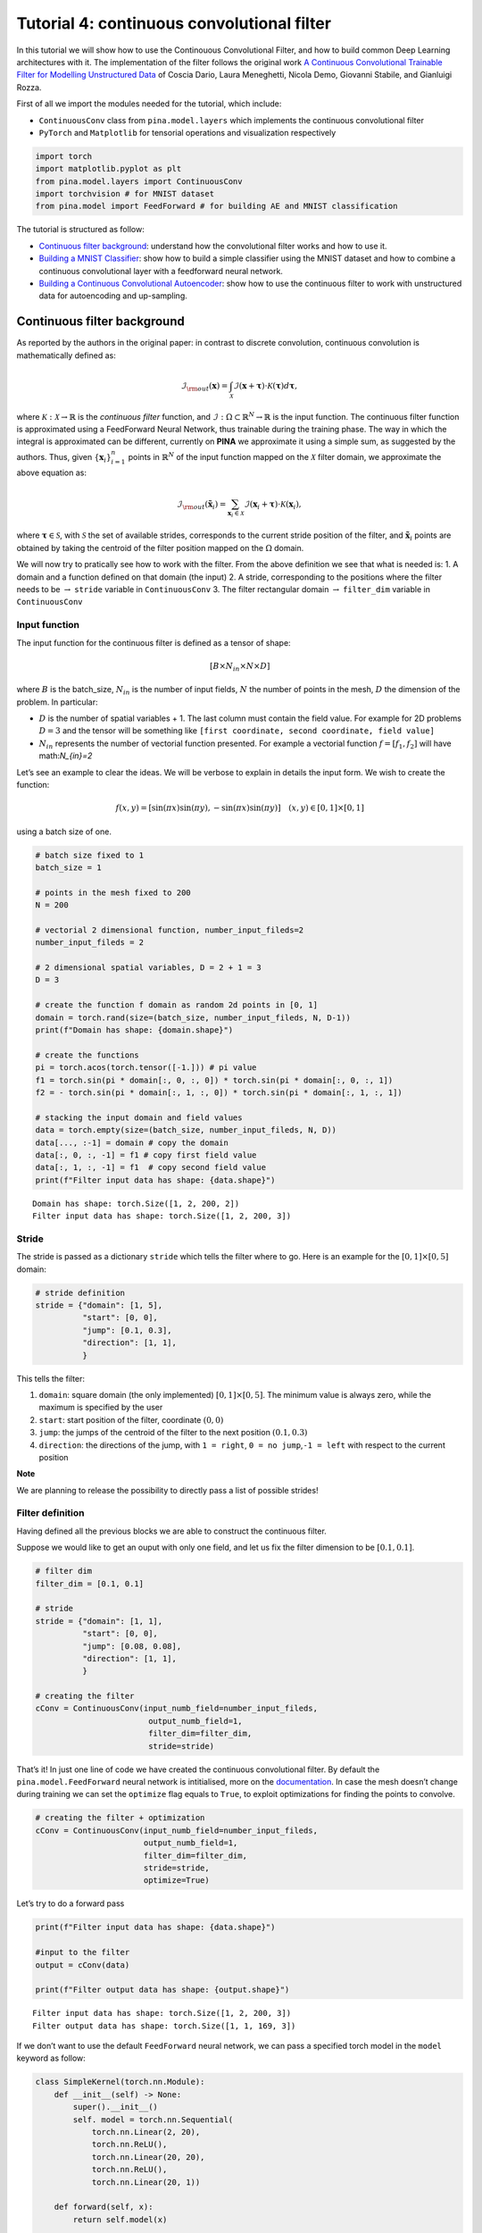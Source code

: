 Tutorial 4: continuous convolutional filter
===========================================

In this tutorial we will show how to use the Continouous Convolutional
Filter, and how to build common Deep Learning architectures with it. The
implementation of the filter follows the original work `A Continuous
Convolutional Trainable Filter for Modelling Unstructured
Data <https://arxiv.org/abs/2210.13416>`__ of Coscia Dario, Laura
Meneghetti, Nicola Demo, Giovanni Stabile, and Gianluigi Rozza.

First of all we import the modules needed for the tutorial, which
include:

-  ``ContinuousConv`` class from ``pina.model.layers`` which implements
   the continuous convolutional filter
-  ``PyTorch`` and ``Matplotlib`` for tensorial operations and
   visualization respectively

.. code:: ipython3

    import torch 
    import matplotlib.pyplot as plt 
    from pina.model.layers import ContinuousConv 
    import torchvision # for MNIST dataset
    from pina.model import FeedForward # for building AE and MNIST classification

The tutorial is structured as follow: 

* `Continuous filter background <#continuous-filter-background>`__: understand how the convolutional filter works and how to use it.

* `Building a MNIST Classifier <#building-a-mnist-classifier>`__: show how to build a simple classifier using the MNIST dataset and how to combine a continuous convolutional layer with a feedforward neural network.

* `Building a Continuous Convolutional Autoencoder <#building-a-continuous-convolutional-autoencoder>`__: show how to use the continuous filter to work with unstructured data for autoencoding and up-sampling.

Continuous filter background
----------------------------

As reported by the authors in the original paper: in contrast to
discrete convolution, continuous convolution is mathematically defined
as:

.. math::


       \mathcal{I}_{\rm{out}}(\mathbf{x}) = \int_{\mathcal{X}}  \mathcal{I}(\mathbf{x} + \mathbf{\tau}) \cdot \mathcal{K}(\mathbf{\tau}) d\mathbf{\tau},

where :math:`\mathcal{K} : \mathcal{X} \rightarrow \mathbb{R}` is the
*continuous filter* function, and
:math:`\mathcal{I} : \Omega \subset \mathbb{R}^N \rightarrow \mathbb{R}`
is the input function. The continuous filter function is approximated
using a FeedForward Neural Network, thus trainable during the training
phase. The way in which the integral is approximated can be different,
currently on **PINA** we approximate it using a simple sum, as suggested
by the authors. Thus, given :math:`\{\mathbf{x}_i\}_{i=1}^{n}` points in
:math:`\mathbb{R}^N` of the input function mapped on the
:math:`\mathcal{X}` filter domain, we approximate the above equation as:

.. math::


       \mathcal{I}_{\rm{out}}(\mathbf{\tilde{x}}_i) = \sum_{{\mathbf{x}_i}\in\mathcal{X}}  \mathcal{I}(\mathbf{x}_i + \mathbf{\tau}) \cdot \mathcal{K}(\mathbf{x}_i),

where :math:`\mathbf{\tau} \in \mathcal{S}`, with :math:`\mathcal{S}`
the set of available strides, corresponds to the current stride position
of the filter, and :math:`\mathbf{\tilde{x}}_i` points are obtained by
taking the centroid of the filter position mapped on the :math:`\Omega`
domain.

We will now try to pratically see how to work with the filter. From the
above definition we see that what is needed is: 1. A domain and a
function defined on that domain (the input) 2. A stride, corresponding
to the positions where the filter needs to be :math:`\rightarrow`
``stride`` variable in ``ContinuousConv`` 3. The filter rectangular
domain :math:`\rightarrow` ``filter_dim`` variable in ``ContinuousConv``

Input function
~~~~~~~~~~~~~~

The input function for the continuous filter is defined as a tensor of
shape:

.. math:: [B \times N_{in} \times N \times D]

\ where :math:`B` is the batch_size, :math:`N_{in}` is the number of
input fields, :math:`N` the number of points in the mesh, :math:`D` the
dimension of the problem. In particular: 

* :math:`D` is the number of spatial variables + 1. The last column must contain the field value. For example for 2D problems :math:`D=3` and the tensor will be something like ``[first coordinate, second coordinate, field value]`` 

* :math:`N_{in}` represents the number of vectorial function presented. For example a vectorial function :math:`f = [f_1, f_2]` will have math:`N_{in}=2`

Let’s see an example to clear the ideas. We will be verbose to explain
in details the input form. We wish to create the function:

.. math::


   f(x, y) = [\sin(\pi x) \sin(\pi y), -\sin(\pi x) \sin(\pi y)] \quad (x,y)\in[0,1]\times[0,1]

using a batch size of one.

.. code:: ipython3

    # batch size fixed to 1
    batch_size = 1
    
    # points in the mesh fixed to 200
    N = 200
    
    # vectorial 2 dimensional function, number_input_fileds=2
    number_input_fileds = 2
    
    # 2 dimensional spatial variables, D = 2 + 1 = 3
    D = 3
    
    # create the function f domain as random 2d points in [0, 1]
    domain = torch.rand(size=(batch_size, number_input_fileds, N, D-1))
    print(f"Domain has shape: {domain.shape}")
    
    # create the functions
    pi = torch.acos(torch.tensor([-1.])) # pi value
    f1 = torch.sin(pi * domain[:, 0, :, 0]) * torch.sin(pi * domain[:, 0, :, 1])
    f2 = - torch.sin(pi * domain[:, 1, :, 0]) * torch.sin(pi * domain[:, 1, :, 1])
    
    # stacking the input domain and field values
    data = torch.empty(size=(batch_size, number_input_fileds, N, D))
    data[..., :-1] = domain # copy the domain
    data[:, 0, :, -1] = f1 # copy first field value
    data[:, 1, :, -1] = f1  # copy second field value
    print(f"Filter input data has shape: {data.shape}")


.. parsed-literal::

    Domain has shape: torch.Size([1, 2, 200, 2])
    Filter input data has shape: torch.Size([1, 2, 200, 3])


Stride
~~~~~~

The stride is passed as a dictionary ``stride`` which tells the filter
where to go. Here is an example for the :math:`[0,1]\times[0,5]` domain:

.. code:: python

   # stride definition
   stride = {"domain": [1, 5],
             "start": [0, 0],
             "jump": [0.1, 0.3],
             "direction": [1, 1],
             }

This tells the filter:
 
1. ``domain``: square domain (the only implemented) :math:`[0,1]\times[0,5]`. The minimum value is always zero, while the maximum is specified by the user
   
2. ``start``: start position of the filter, coordinate :math:`(0, 0)`
   
3. ``jump``: the jumps of the centroid of the filter to the next position :math:`(0.1, 0.3)`
   
4. ``direction``: the directions of the jump, with ``1 = right``, ``0 = no jump``,\ ``-1 = left`` with respect to the current position

**Note**

We are planning to release the possibility to directly pass a list of
possible strides!

Filter definition
~~~~~~~~~~~~~~~~~

Having defined all the previous blocks we are able to construct the
continuous filter.

Suppose we would like to get an ouput with only one field, and let us
fix the filter dimension to be :math:`[0.1, 0.1]`.

.. code:: ipython3

    # filter dim
    filter_dim = [0.1, 0.1]
    
    # stride
    stride = {"domain": [1, 1],
              "start": [0, 0],
              "jump": [0.08, 0.08],
              "direction": [1, 1],
              }
    
    # creating the filter         
    cConv = ContinuousConv(input_numb_field=number_input_fileds,
                            output_numb_field=1,
                            filter_dim=filter_dim,
                            stride=stride)

That’s it! In just one line of code we have created the continuous
convolutional filter. By default the ``pina.model.FeedForward`` neural
network is intitialised, more on the
`documentation <https://mathlab.github.io/PINA/_rst/fnn.html>`__. In
case the mesh doesn’t change during training we can set the ``optimize``
flag equals to ``True``, to exploit optimizations for finding the points
to convolve.

.. code:: ipython3

    # creating the filter + optimization
    cConv = ContinuousConv(input_numb_field=number_input_fileds,
                           output_numb_field=1,
                           filter_dim=filter_dim,
                           stride=stride,
                           optimize=True)


Let’s try to do a forward pass

.. code:: ipython3

    print(f"Filter input data has shape: {data.shape}")
    
    #input to the filter
    output = cConv(data)
    
    print(f"Filter output data has shape: {output.shape}")


.. parsed-literal::

    Filter input data has shape: torch.Size([1, 2, 200, 3])
    Filter output data has shape: torch.Size([1, 1, 169, 3])


If we don’t want to use the default ``FeedForward`` neural network, we
can pass a specified torch model in the ``model`` keyword as follow:

.. code:: ipython3

    class SimpleKernel(torch.nn.Module):
        def __init__(self) -> None:
            super().__init__()
            self. model = torch.nn.Sequential(
                torch.nn.Linear(2, 20),
                torch.nn.ReLU(),
                torch.nn.Linear(20, 20),
                torch.nn.ReLU(),
                torch.nn.Linear(20, 1))
    
        def forward(self, x):
            return self.model(x)
    
    
    cConv = ContinuousConv(input_numb_field=number_input_fileds,
                           output_numb_field=1,
                           filter_dim=filter_dim,
                           stride=stride,
                           optimize=True,
                           model=SimpleKernel)


Notice that we pass the class and not an already built object!

Building a MNIST Classifier
---------------------------

Let’s see how we can build a MNIST classifier using a continuous
convolutional filter. We will use the MNIST dataset from PyTorch. In
order to keep small training times we use only 6000 samples for training
and 1000 samples for testing.

.. code:: ipython3

    from torch.utils.data import DataLoader, SubsetRandomSampler
    
    numb_training = 6000  # get just 6000 images for training
    numb_testing= 1000  # get just 1000 images for training
    seed = 111          # for reproducibility
    batch_size = 8      # setting batch size
    
    # setting the seed
    torch.manual_seed(seed)
    
    # downloading the dataset
    train_data = torchvision.datasets.MNIST('./data/', train=True, download=True,
                                            transform=torchvision.transforms.Compose([
                                                torchvision.transforms.ToTensor(),
                                                torchvision.transforms.Normalize(
                                                    (0.1307,), (0.3081,))
                                            ]))
    subsample_train_indices = torch.randperm(len(train_data))[:numb_training]
    train_loader = DataLoader(train_data, batch_size=batch_size,
                              sampler=SubsetRandomSampler(subsample_train_indices))
    
    test_data = torchvision.datasets.MNIST('./data/', train=False, download=True,
                                            transform=torchvision.transforms.Compose([
                                                torchvision.transforms.ToTensor(),
                                                torchvision.transforms.Normalize(
                                                    (0.1307,), (0.3081,))
                                            ]))
    subsample_test_indices = torch.randperm(len(train_data))[:numb_testing]
    test_loader = DataLoader(train_data, batch_size=batch_size,
                              sampler=SubsetRandomSampler(subsample_train_indices))

Let’s now build a simple classifier. The MNIST dataset is composed by
vectors of shape ``[batch, 1, 28, 28]``, but we can image them as one
field functions where the pixels :math:`ij` are the coordinate
:math:`x=i, y=j` in a :math:`[0, 27]\times[0,27]` domain, and the pixels
value are the field values. We just need a function to transform the
regular tensor in a tensor compatible for the continuous filter:

.. code:: ipython3

    def transform_input(x):
        batch_size = x.shape[0]
        dim_grid = tuple(x.shape[:-3:-1])
    
        # creating the n dimensional mesh grid for a single channel image
        values_mesh = [torch.arange(0, dim).float() for dim in dim_grid]
        mesh = torch.meshgrid(values_mesh)
        coordinates_mesh = [x.reshape(-1, 1) for x in mesh]
        coordinates = torch.cat(coordinates_mesh, dim=1).unsqueeze(
            0).repeat((batch_size, 1, 1)).unsqueeze(1)
    
        return torch.cat((coordinates, x.flatten(2).unsqueeze(-1)), dim=-1)
    
    
    # let's try it out
    image, s = next(iter(train_loader))
    print(f"Original MNIST image shape: {image.shape}")
    
    image_transformed = transform_input(image)
    print(f"Transformed MNIST image shape: {image_transformed.shape}")



.. parsed-literal::

    Original MNIST image shape: torch.Size([8, 1, 28, 28])
    Transformed MNIST image shape: torch.Size([8, 1, 784, 3])


We can now build a simple classifier! We will use just one convolutional
filter followed by a feedforward neural network

.. code:: ipython3

    # setting the seed
    torch.manual_seed(seed)
    
    class ContinuousClassifier(torch.nn.Module):
        def __init__(self):
            super().__init__()
    
            # number of classes for classification
            numb_class = 10
    
            # convolutional block
            self.convolution = ContinuousConv(input_numb_field=1,
                                              output_numb_field=4,
                                              stride={"domain": [27, 27],
                                                      "start": [0, 0],
                                                      "jumps": [4, 4],
                                                      "direction": [1, 1.],
                                                      },
                                              filter_dim=[4, 4],
                                              optimize=True)
            # feedforward net
            self.nn = FeedForward(input_variables=196,
                                  output_variables=numb_class,
                                  layers=[120, 64],
                                  func=torch.nn.ReLU)
    
        def forward(self, x):
            # transform input + convolution
            x = transform_input(x)
            x = self.convolution(x)
            # feed forward classification
            return self.nn(x[..., -1].flatten(1))
    
    
    net = ContinuousClassifier()

Let’s try to train it using a simple pytorch training loop. We train for
juts 1 epoch using Adam optimizer with a :math:`0.001` learning rate.

.. code:: ipython3

    # setting the seed
    torch.manual_seed(seed)
    
    # optimizer and loss function
    optimizer = torch.optim.Adam(net.parameters(), lr=0.001)
    criterion = torch.nn.CrossEntropyLoss()
    
    for epoch in range(1):  # loop over the dataset multiple times
    
        running_loss = 0.0
        for i, data in enumerate(train_loader, 0):
            # get the inputs; data is a list of [inputs, labels]
            inputs, labels = data
    
            # zero the parameter gradients
            optimizer.zero_grad()
    
            # forward + backward + optimize
            outputs = net(inputs)
            loss = criterion(outputs, labels)
            loss.backward()
            optimizer.step()
    
            # print statistics
            running_loss += loss.item()
            if i % 50 == 49:    
                print(
                    f'epoch [{i + 1}/{numb_training//batch_size}] loss[{running_loss / 500:.3f}]')
                running_loss = 0.0



.. parsed-literal::

    epoch [50/750] loss[0.148]
    epoch [100/750] loss[0.072]
    epoch [150/750] loss[0.063]
    epoch [200/750] loss[0.053]
    epoch [250/750] loss[0.041]
    epoch [300/750] loss[0.048]
    epoch [350/750] loss[0.054]
    epoch [400/750] loss[0.048]
    epoch [450/750] loss[0.047]
    epoch [500/750] loss[0.035]
    epoch [550/750] loss[0.036]
    epoch [600/750] loss[0.041]
    epoch [650/750] loss[0.030]
    epoch [700/750] loss[0.040]
    epoch [750/750] loss[0.040]


Let’s see the performance on the train set!

.. code:: ipython3

    correct = 0
    total = 0
    with torch.no_grad():
        for data in test_loader:
            images, labels = data
            # calculate outputs by running images through the network
            outputs = net(images)
            # the class with the highest energy is what we choose as prediction
            _, predicted = torch.max(outputs.data, 1)
            total += labels.size(0)
            correct += (predicted == labels).sum().item()
    
    print(
        f'Accuracy of the network on the 1000 test images: {(correct / total):.3%}')



.. parsed-literal::

    Accuracy of the network on the 1000 test images: 93.017%


As we can see we have very good performance for having traing only for 1
epoch! Nevertheless, we are still using structured data… Let’s see how
we can build an autoencoder for unstructured data now.

Building a Continuous Convolutional Autoencoder
-----------------------------------------------

Just as toy problem, we will now build an autoencoder for the following
function :math:`f(x,y)=\sin(\pi x)\sin(\pi y)` on the unit circle domain
centered in :math:`(0.5, 0.5)`. We will also see the ability to
up-sample (once trained) the results without retraining. Let’s first
create the input and visualize it, we will use firstly a mesh of
:math:`100` points.

.. code:: ipython3

    # create inputs
    def circle_grid(N=100):
        """Generate points withing a unit 2D circle centered in (0.5, 0.5)
    
            :param N: number of points
            :type N: float
            :return: [x, y] array of points
            :rtype: torch.tensor
            """
    
        PI = torch.acos(torch.zeros(1)).item() * 2
        R = 0.5
        centerX = 0.5
        centerY = 0.5
    
        r = R * torch.sqrt(torch.rand(N))
        theta = torch.rand(N) * 2 * PI
    
        x = centerX + r * torch.cos(theta)
        y = centerY + r * torch.sin(theta)
    
        return torch.stack([x, y]).T
    
    # create the grid
    grid = circle_grid(500)
    
    # create input
    input_data = torch.empty(size=(1, 1, grid.shape[0], 3))
    input_data[0, 0, :, :-1] = grid
    input_data[0, 0, :, -1] = torch.sin(pi * grid[:, 0]) * torch.sin(pi * grid[:, 1])
    
    # visualize data
    plt.title("Training sample with 500 points")
    plt.scatter(grid[:, 0], grid[:, 1], c=input_data[0, 0, :, -1])
    plt.colorbar()
    plt.show()




.. image:: tutorial_files/tutorial_32_0.png


Let’s now build a simple autoencoder using the continuous convolutional
filter. The data is clearly unstructured and a simple convolutional
filter might not work without projecting or interpolating first. Let’s
first build and ``Encoder`` and ``Decoder`` class, and then a
``Autoencoder`` class that contains both.

.. code:: ipython3

    class Encoder(torch.nn.Module):
        def __init__(self, hidden_dimension):
            super().__init__()
    
            # convolutional block
            self.convolution = ContinuousConv(input_numb_field=1,
                                              output_numb_field=2,
                                              stride={"domain": [1, 1],
                                                      "start": [0, 0],
                                                      "jumps": [0.05, 0.05],
                                                      "direction": [1, 1.],
                                                      },
                                              filter_dim=[0.15, 0.15],
                                              optimize=True)
            # feedforward net
            self.nn = FeedForward(input_variables=400,
                                  output_variables=hidden_dimension,
                                  layers=[240, 120])
    
        def forward(self, x):
            # convolution
            x = self.convolution(x)
            # feed forward pass
            return self.nn(x[..., -1])
    
    
    class Decoder(torch.nn.Module):
        def __init__(self, hidden_dimension):
            super().__init__()
    
            # convolutional block
            self.convolution = ContinuousConv(input_numb_field=2,
                                              output_numb_field=1,
                                              stride={"domain": [1, 1],
                                                      "start": [0, 0],
                                                      "jumps": [0.05, 0.05],
                                                      "direction": [1, 1.],
                                                      },
                                              filter_dim=[0.15, 0.15],
                                              optimize=True)
            # feedforward net
            self.nn = FeedForward(input_variables=hidden_dimension,
                                  output_variables=400,
                                  layers=[120, 240])
    
        def forward(self, weights, grid):
            # feed forward pass
            x = self.nn(weights)
            # transpose convolution
            return torch.sigmoid(self.convolution.transpose(x, grid))


Very good! Notice that in the ``Decoder`` class in the ``forward`` pass
we have used the ``.transpose()`` method of the
``ContinuousConvolution`` class. This method accepts the ``weights`` for
upsampling and the ``grid`` on where to upsample. Let’s now build the
autoencoder! We set the hidden dimension in the ``hidden_dimension``
variable. We apply the sigmoid on the output since the field value is
between :math:`[0, 1]`.

.. code:: ipython3

    class Autoencoder(torch.nn.Module):
        def __init__(self, hidden_dimension=10):
            super().__init__()
    
            self.encoder = Encoder(hidden_dimension)
            self.decoder = Decoder(hidden_dimension)
    
        def forward(self, x):
            # saving grid for later upsampling
            grid = x.clone().detach()
            # encoder
            weights = self.encoder(x)
            # decoder
            out = self.decoder(weights, grid)
            return out
    
    
    net = Autoencoder()

Let’s now train the autoencoder, minimizing the mean square error loss
and optimizing using Adam.

.. code:: ipython3

    # setting the seed
    torch.manual_seed(seed)
    
    # optimizer and loss function
    optimizer = torch.optim.Adam(net.parameters(), lr=0.001)
    criterion = torch.nn.MSELoss()
    max_epochs = 150
    
    for epoch in range(max_epochs):  # loop over the dataset multiple times
    
        # zero the parameter gradients
        optimizer.zero_grad()
    
        # forward + backward + optimize
        outputs = net(input_data)
        loss = criterion(outputs[..., -1], input_data[..., -1])
        loss.backward()
        optimizer.step()
    
        # print statistics
        if epoch % 10 ==9:
            print(f'epoch [{epoch + 1}/{max_epochs}] loss [{loss.item():.2}]')



.. parsed-literal::

    epoch [10/150] loss [0.013]
    epoch [20/150] loss [0.0029]
    epoch [30/150] loss [0.0019]
    epoch [40/150] loss [0.0014]
    epoch [50/150] loss [0.0011]
    epoch [60/150] loss [0.00094]
    epoch [70/150] loss [0.00082]
    epoch [80/150] loss [0.00074]
    epoch [90/150] loss [0.00068]
    epoch [100/150] loss [0.00064]
    epoch [110/150] loss [0.00061]
    epoch [120/150] loss [0.00058]
    epoch [130/150] loss [0.00057]
    epoch [140/150] loss [0.00056]
    epoch [150/150] loss [0.00054]


Let’s visualize the two solutions side by side!

.. code:: ipython3

    net.eval()
    
    # get output and detach from computational graph for plotting
    output = net(input_data).detach()
    
    # visualize data
    fig, axes = plt.subplots(nrows=1, ncols=2, figsize=(8, 3))
    pic1 = axes[0].scatter(grid[:, 0], grid[:, 1], c=input_data[0, 0, :, -1])
    axes[0].set_title("Real")
    fig.colorbar(pic1)
    plt.subplot(1, 2, 2)
    pic2 = axes[1].scatter(grid[:, 0], grid[:, 1], c=output[0, 0, :, -1])
    axes[1].set_title("Autoencoder")
    fig.colorbar(pic2)
    plt.tight_layout()
    plt.show()




.. image:: tutorial_files/tutorial_40_0.png


As we can see the two are really similar! We can compute the :math:`l_2`
error quite easily as well:

.. code:: ipython3

    def l2_error(input_, target):
        return torch.linalg.norm(input_-target, ord=2)/torch.linalg.norm(input_, ord=2)
    
    
    print(f'l2 error: {l2_error(input_data[0, 0, :, -1], output[0, 0, :, -1]):.2%}')


.. parsed-literal::

    l2 error: 4.10%


More or less :math:`4\%` in :math:`l_2` error, which is really low
considering the fact that we use just **one** convolutional layer and a
simple feedforward to decrease the dimension. Let’s see now some
peculiarity of the filter.

Filter for upsampling
~~~~~~~~~~~~~~~~~~~~~

Suppose we have already the hidden dimension and we want to upsample on
a differen grid with more points. Let’s see how to do it:

.. code:: ipython3

    # setting the seed
    torch.manual_seed(seed)
    
    grid2 = circle_grid(1500) # triple number of points
    input_data2 = torch.zeros(size=(1, 1, grid2.shape[0], 3))
    input_data2[0, 0, :, :-1] = grid2
    input_data2[0, 0, :, -1] = torch.sin(pi *
                                        grid2[:, 0]) * torch.sin(pi * grid2[:, 1])
    
    # get the hidden dimension representation from original input
    latent = net.encoder(input_data)
    
    # upsample on the second input_data2
    output = net.decoder(latent, input_data2).detach()
    
    # show the picture
    fig, axes = plt.subplots(nrows=1, ncols=2, figsize=(8, 3))
    pic1 = axes[0].scatter(grid2[:, 0], grid2[:, 1], c=input_data2[0, 0, :, -1])
    axes[0].set_title("Real")
    fig.colorbar(pic1)
    plt.subplot(1, 2, 2)
    pic2 = axes[1].scatter(grid2[:, 0], grid2[:, 1], c=output[0, 0, :, -1])
    axes[1].set_title("Up-sampling")
    fig.colorbar(pic2)
    plt.tight_layout()
    plt.show()




.. image:: tutorial_files/tutorial_45_0.png


As we can see we have a very good approximation of the original
function, even thought some noise is present. Let’s calculate the error
now:

.. code:: ipython3

    print(f'l2 error: {l2_error(input_data2[0, 0, :, -1], output[0, 0, :, -1]):.2%}')


.. parsed-literal::

    l2 error: 8.44%


Autoencoding at different resolution
~~~~~~~~~~~~~~~~~~~~~~~~~~~~~~~~~~~~

In the previous example we already had the hidden dimension (of original
input) and we used it to upsample. Sometimes however we have a more fine
mesh solution and we simply want to encode it. This can be done without
retraining! This procedure can be useful in case we have many points in
the mesh and just a smaller part of them are needed for training. Let’s
see the results of this:

.. code:: ipython3

    # setting the seed
    torch.manual_seed(seed)
    
    grid2 = circle_grid(3500)  # very fine mesh
    input_data2 = torch.zeros(size=(1, 1, grid2.shape[0], 3))
    input_data2[0, 0, :, :-1] = grid2
    input_data2[0, 0, :, -1] = torch.sin(pi *
                                         grid2[:, 0]) * torch.sin(pi * grid2[:, 1])
    
    # get the hidden dimension representation from more fine mesh input
    latent = net.encoder(input_data2)
    
    # upsample on the second input_data2
    output = net.decoder(latent, input_data2).detach()
    
    # show the picture
    fig, axes = plt.subplots(nrows=1, ncols=2, figsize=(8, 3))
    pic1 = axes[0].scatter(grid2[:, 0], grid2[:, 1], c=input_data2[0, 0, :, -1])
    axes[0].set_title("Real")
    fig.colorbar(pic1)
    plt.subplot(1, 2, 2)
    pic2 = axes[1].scatter(grid2[:, 0], grid2[:, 1], c=output[0, 0, :, -1])
    axes[1].set_title("Autoencoder not re-trained")
    fig.colorbar(pic2)
    plt.tight_layout()
    plt.show()
    
    # calculate l2 error
    print(
        f'l2 error: {l2_error(input_data2[0, 0, :, -1], output[0, 0, :, -1]):.2%}')




.. image:: tutorial_files/tutorial_49_0.png


.. parsed-literal::

    l2 error: 8.45%


What’s next?
------------

We have shown the basic usage of a convolutional filter. In the next
tutorials we will show how to combine the PINA framework with the
convolutional filter to train in few lines and efficiently a Neural
Network!
